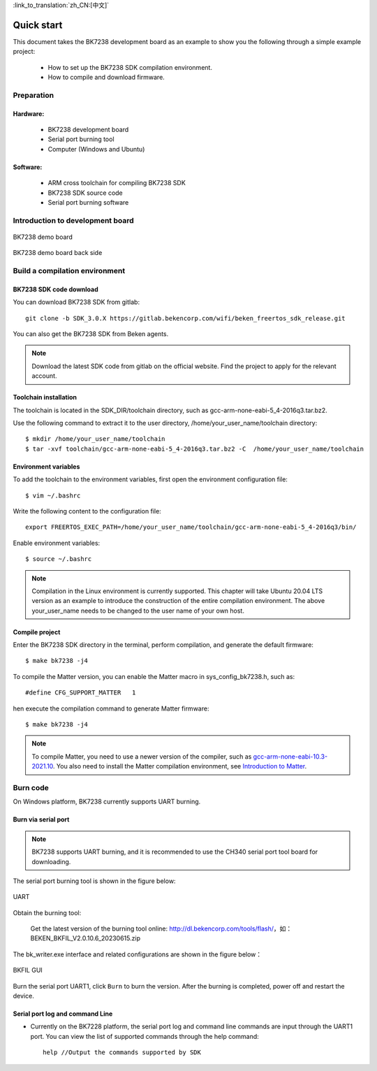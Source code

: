 
:link_to_translation:`zh_CN:[中文]`

Quick start
=======================


This document takes the BK7238 development board as an example to show you the following through a simple example project:

 - How to set up the BK7238 SDK compilation environment.
 - How to compile and download firmware.

------------------------
Preparation
------------------------

Hardware:
------------------------

 - BK7238 development board
 - Serial port burning tool
 - Computer (Windows and Ubuntu)



Software:
------------------------

 - ARM cross toolchain for compiling BK7238 SDK
 - BK7238 SDK source code
 - Serial port burning software



------------------------------------
Introduction to development board
------------------------------------

.. figure:: ./../_static/demo_board_bk7238_1.png
    :align: center
    :alt: demo_board_bk7238_1
    :figclass: align-center

    BK7238 demo board

.. figure:: ./../_static/demo_board_bk7238_2.png
    :align: center
    :alt: demo_board_bk7238_2
    :figclass: align-center

    BK7238 demo board back side




------------------------------------
Build a compilation environment
------------------------------------

BK7238 SDK code download
------------------------------------

You can download BK7238 SDK from gitlab::

    git clone -b SDK_3.0.X https://gitlab.bekencorp.com/wifi/beken_freertos_sdk_release.git

You can also get the BK7238 SDK from Beken agents.

.. note::
    Download the latest SDK code from gitlab on the official website. Find the project to apply for the relevant account.

Toolchain installation
------------------------

The toolchain is located in the SDK_DIR/toolchain directory, such as gcc-arm-none-eabi-5_4-2016q3.tar.bz2.

Use the following command to extract it to the user directory, /home/your_user_name/toolchain directory::
    
    $ mkdir /home/your_user_name/toolchain
    $ tar -xvf toolchain/gcc-arm-none-eabi-5_4-2016q3.tar.bz2 -C  /home/your_user_name/toolchain

Environment variables
------------------------
To add the toolchain to the environment variables, first open the environment configuration file::

    $ vim ~/.bashrc

Write the following content to the configuration file::

    export FREERTOS_EXEC_PATH=/home/your_user_name/toolchain/gcc-arm-none-eabi-5_4-2016q3/bin/

Enable environment variables::

    $ source ~/.bashrc

.. note::
    Compilation in the Linux environment is currently supported. This chapter will take Ubuntu 20.04 LTS version as an example to introduce the construction of the entire compilation environment. The above your_user_name needs to be changed to the user name of your own host.


Compile project
------------------------------------

Enter the BK7238 SDK directory in the terminal, perform compilation, and generate the default firmware::

   $ make bk7238 -j4


To compile the Matter version, you can enable the Matter macro in sys_config_bk7238.h, such as::

#define CFG_SUPPORT_MATTER   1

hen execute the compilation command to generate Matter firmware::   

   $ make bk7238 -j4

.. note::
    To compile Matter, you need to use a newer version of the compiler, such as  `gcc-arm-none-eabi-10.3-2021.10 <https://developer.arm.com/downloads/-/gnu-rm/10-3-2021-10>`_.
    You also need to install the Matter compilation environment, see `Introduction to Matter <https://gitlab.bekencorp.com/wifi/customer/matter>`_.

------------------------------------
Burn code
------------------------------------

On Windows platform, BK7238 currently supports UART burning.



Burn via serial port
------------------------------------

.. note::

    BK7238 supports UART burning, and it is recommended to use the CH340 serial port tool board for downloading.

The serial port burning tool is shown in the figure below:

.. figure:: ./../_static/download_tool_uart.png
    :align: center
    :alt: download_tool_uart
    :figclass: align-center

    UART

Obtain the burning tool:

	Get the latest version of the burning tool online: http://dl.bekencorp.com/tools/flash/，如：BEKEN_BKFIL_V2.0.10.6_20230615.zip

The bk_writer.exe interface and related configurations are shown in the figure below：





.. figure:: ./../_static/download_uart_bk7238.png
    :align: center
    :alt: download_uart_bk7238
    :figclass: align-center

    BKFIL GUI


Burn the serial port UART1, click ``Burn`` to burn the version. After the burning is completed, power off and restart the device.


Serial port log and command Line
------------------------------------

- Currently on the BK7228 platform, the serial port log and command line commands are input through the UART1 port. You can view the list of supported commands through the help command::

    help //Output the commands supported by SDK

.. figure:: ./../_static/cli_help.png
    :align: center
    :alt: cli_help
    :figclass: align-center





